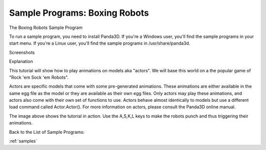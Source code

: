 .. _boxing-robots:

Sample Programs: Boxing Robots
==============================

The Boxing Robots Sample Program

To run a sample program, you need to install Panda3D. If you're a Windows
user, you'll find the sample programs in your start menu. If you're a Linux
user, you'll find the sample programs in /usr/share/panda3d.

Screenshots

|Screenshot-Sample-Programs-Boxing-Robots.jpg|

Explanation

This tutorial will show how to play animations on models aka "actors". We will
base this world on a the popular game of "Rock 'em Sock 'em Robots".

Actors are specific models that come with some pre-generated animations. These
animations are either available in the same egg file as the model or they are
available as their own egg files. Only actors may play these animations, and
actors also come with their own set of functions to use. Actors behave almost
identically to models but use a different load command called Actor.Actor().
For more information on actors, please consult the Panda3D online manual.

The image above shows the tutorial in action. Use the A,S,K,L keys to make the
robots punch and thus triggering their animations.

Back to the List of Sample Programs:

:ref:`samples`

.. |Screenshot-Sample-Programs-Boxing-Robots.jpg| image:: screenshot-sample-programs-boxing-robots.jpg
